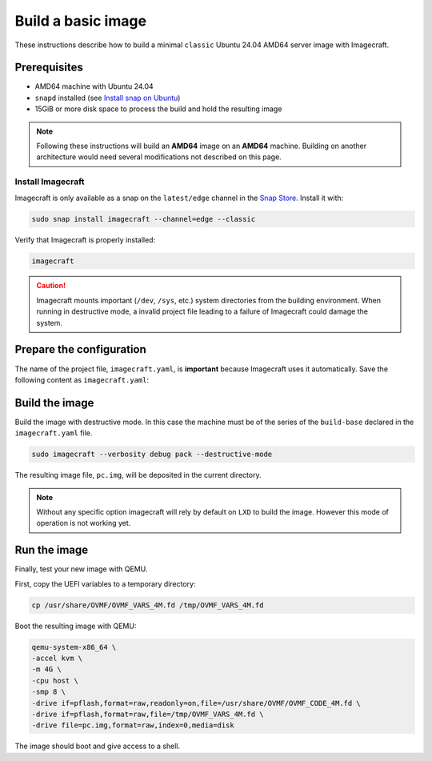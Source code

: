 .. _how-to-build-basic-image:

===================
Build a basic image
===================

These instructions describe how to build a minimal ``classic`` Ubuntu 24.04 AMD64 server image
with Imagecraft.

Prerequisites
-------------

- AMD64 machine with Ubuntu 24.04
- ``snapd`` installed (see `Install snap on Ubuntu <https://snapcraft.io/docs/installing-snap-on-ubuntu>`_)
- 15GiB or more disk space to process the build and hold the resulting image

.. note:: Following these instructions will build an **AMD64** image on an
          **AMD64** machine. Building on another architecture would need several
          modifications not described on this page.

Install Imagecraft
~~~~~~~~~~~~~~~~~~

Imagecraft is only available as a snap on the ``latest/edge`` channel
in the `Snap Store <https://snapcraft.io/imagecraft>`_. Install it with:

.. code-block::

    sudo snap install imagecraft --channel=edge --classic

Verify that Imagecraft is properly installed:

.. code-block::

    imagecraft

.. caution:: Imagecraft mounts important (``/dev``, ``/sys``, etc.) system directories
             from the building environment. When running in destructive mode, a
             invalid project file leading to a failure of Imagecraft could damage the
             system.


Prepare the configuration
-------------------------

The name of the project file, ``imagecraft.yaml``, is **important** because Imagecraft
uses it automatically. Save the following content as ``imagecraft.yaml``:

.. collapse:: imagecraft.yaml

    .. literalinclude:: code/basic_imagecraft.yaml
        :caption: imagecraft.yaml
        :language: yaml


Build the image
---------------

Build the image with destructive mode. In this case the machine must be of the series
of the ``build-base`` declared in the ``imagecraft.yaml`` file.

.. code-block::

    sudo imagecraft --verbosity debug pack --destructive-mode


The resulting image file, ``pc.img``, will be deposited in the current directory.

.. note:: Without any specific option imagecraft will rely by default on ``LXD``
          to build the image. However this mode of operation is not working yet.


Run the image
--------------

Finally, test your new image with QEMU.

First, copy the UEFI variables to a temporary directory:

.. code-block::

    cp /usr/share/OVMF/OVMF_VARS_4M.fd /tmp/OVMF_VARS_4M.fd

Boot the resulting image with QEMU:

.. code-block:: none

    qemu-system-x86_64 \
    -accel kvm \
    -m 4G \
    -cpu host \
    -smp 8 \
    -drive if=pflash,format=raw,readonly=on,file=/usr/share/OVMF/OVMF_CODE_4M.fd \
    -drive if=pflash,format=raw,file=/tmp/OVMF_VARS_4M.fd \
    -drive file=pc.img,format=raw,index=0,media=disk

The image should boot and give access to a shell.
